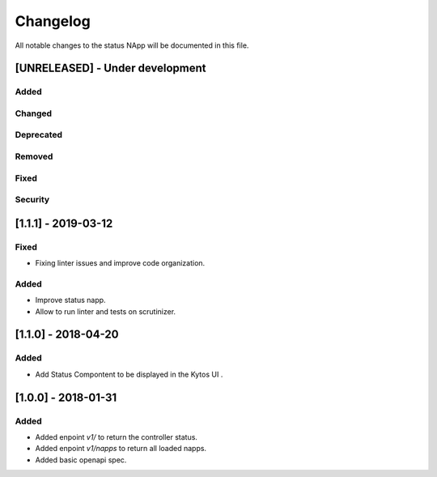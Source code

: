 #########
Changelog
#########
All notable changes to the status NApp will be documented in this file.

[UNRELEASED] - Under development
********************************
Added
=====

Changed
=======

Deprecated
==========

Removed
=======

Fixed
=====

Security
========

[1.1.1] - 2019-03-12
********************
Fixed
=====
- Fixing linter issues and improve code organization.
Added
=====
- Improve status napp.
- Allow to run linter and tests on scrutinizer.

[1.1.0] - 2018-04-20
********************
Added
=====
- Add Status Compontent to be displayed in the Kytos UI .

[1.0.0] - 2018-01-31
********************
Added
=====
- Added enpoint `v1/` to return the controller status.
- Added enpoint `v1/napps` to return all loaded napps.
- Added basic openapi spec.
